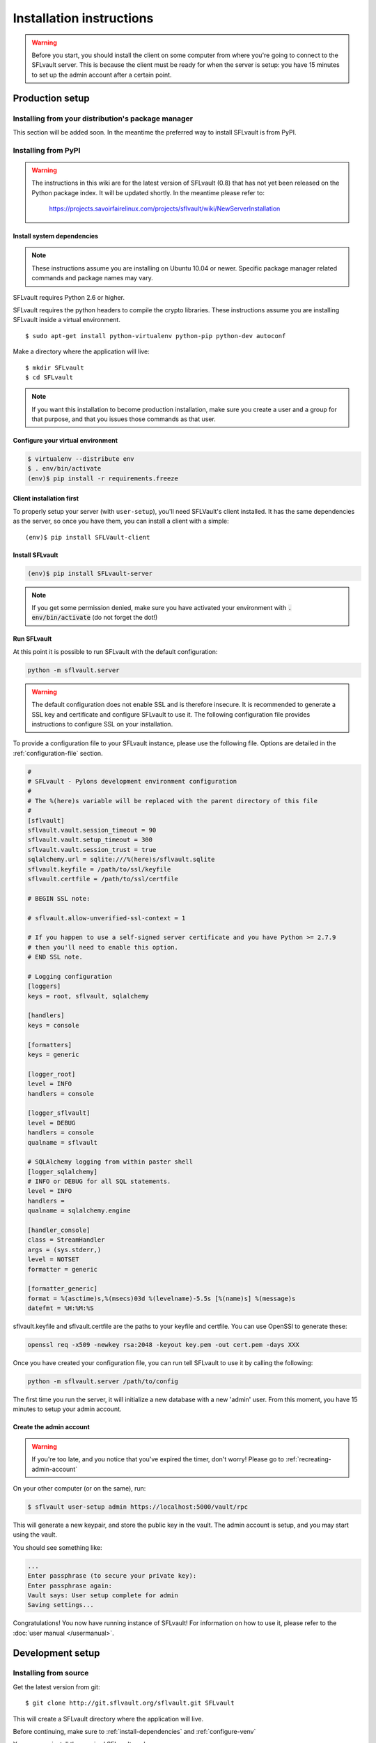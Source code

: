 =========================
Installation instructions
=========================

.. warning::

    Before you start, you should install the client on some computer from where you're going to connect to the SFLvault server. This is because the client must be ready for when the server is setup: you have 15 minutes to set up the admin account after a certain point.


.. _production-setup:

----------------
Production setup
----------------

Installing from your distribution's package manager
===================================================

This section will be added soon. In the meantime the preferred way to install SFLvault is from PyPI.

Installing from PyPI
====================

.. warning::

   The instructions in this wiki are for the latest version of SFLvault (0.8) that has not yet been released on the Python package index. It will be updated shortly. In the meantime please refer to:

    https://projects.savoirfairelinux.com/projects/sflvault/wiki/NewServerInstallation   

.. _install-dependencies:

Install system dependencies
---------------------------

.. note::
   These instructions assume you are installing on Ubuntu 10.04 or newer. Specific package manager related commands and package names may vary.

SFLvault requires Python 2.6 or higher.

SFLvault requires the python headers to compile the crypto libraries. These instructions assume
you are installing SFLvault inside a virtual environment.

::

   $ sudo apt-get install python-virtualenv python-pip python-dev autoconf

Make a directory where the application will live::

   $ mkdir SFLvault
   $ cd SFLvault

.. note::

  If you want this installation to become production installation, make sure you create a user and a group for that purpose, and that you issues those commands as that user.

.. _configure-venv:

Configure your virtual environment
----------------------------------

.. code::

   $ virtualenv --distribute env
   $ . env/bin/activate
   (env)$ pip install -r requirements.freeze

.. _client-install::
Client installation first
-------------------------

To properly setup your server (with ``user-setup``), you'll need SFLVault's client installed. It has
the same dependencies as the server, so once you have them, you can install a client with a simple::

  (env)$ pip install SFLVault-client

Install SFLvault
----------------

.. code::

  (env)$ pip install SFLvault-server

.. note::

 If you get some permission denied, make sure you have activated your environment with :code:`. env/bin/activate` (do not forget the dot!)

.. _run-sflvault:

Run SFLvault
------------

At this point it is possible to run SFLvault with the default configuration:

.. code::
   
   python -m sflvault.server

.. warning::
   
   The default configuration does not enable SSL and is therefore insecure. It is recommended to generate a SSL key and certificate and configure SFLvault to use it. The following configuration file provides instructions to configure SSL on your installation.

To provide a configuration file to your SFLvault instance, please use the following file. Options are detailed in the :ref:`configuration-file` section.

.. code::

   #
   # SFLvault - Pylons development environment configuration
   #
   # The %(here)s variable will be replaced with the parent directory of this file
   #
   [sflvault]
   sflvault.vault.session_timeout = 90
   sflvault.vault.setup_timeout = 300
   sflvault.vault.session_trust = true
   sqlalchemy.url = sqlite:///%(here)s/sflvault.sqlite
   sflvault.keyfile = /path/to/ssl/keyfile
   sflvault.certfile = /path/to/ssl/certfile

   # BEGIN SSL note:

   # sflvault.allow-unverified-ssl-context = 1

   # If you happen to use a self-signed server certificate and you have Python >= 2.7.9
   # then you'll need to enable this option.
   # END SSL note.

   # Logging configuration
   [loggers]
   keys = root, sflvault, sqlalchemy
   
   [handlers]
   keys = console
   
   [formatters]
   keys = generic
   
   [logger_root]
   level = INFO
   handlers = console

   [logger_sflvault]
   level = DEBUG
   handlers = console
   qualname = sflvault
   
   # SQLAlchemy logging from within paster shell
   [logger_sqlalchemy]
   # INFO or DEBUG for all SQL statements.
   level = INFO
   handlers =
   qualname = sqlalchemy.engine

   [handler_console]
   class = StreamHandler
   args = (sys.stderr,)
   level = NOTSET
   formatter = generic
   
   [formatter_generic]
   format = %(asctime)s,%(msecs)03d %(levelname)-5.5s [%(name)s] %(message)s
   datefmt = %H:%M:%S

sflvault.keyfile and sflvault.certfile are the paths to your keyfile and certfile. You can use OpenSSl to generate these:

.. code::

   openssl req -x509 -newkey rsa:2048 -keyout key.pem -out cert.pem -days XXX


Once you have created your configuration file, you can run tell SFLvault to use it by calling the following: 

.. code::

   python -m sflvault.server /path/to/config

The first time you run the server, it will initialize a new database with a new 'admin' user. From this moment, you have 15 minutes to setup your admin account.

.. _create-admin-account:

Create the admin account
------------------------

.. warning::

  If you're too late, and you notice that you've expired the timer, don't worry! Please go to :ref:`recreating-admin-account`


On your other computer (or on the same), run:

.. code ::

   $ sflvault user-setup admin https://localhost:5000/vault/rpc

This will generate a new keypair, and store the public key in the vault. The admin account is setup, and you may start using the vault.


You should see something like:

.. code::

   ...
   Enter passphrase (to secure your private key):
   Enter passphrase again:
   Vault says: User setup complete for admin
   Saving settings...

Congratulations! You now have running instance of SFLvault! For information on how to use it, please refer to the :doc:`user manual </usermanual>`.



-----------------
Development setup
-----------------

Installing from source
======================

Get the latest version from git::

  $ git clone http://git.sflvault.org/sflvault.git SFLvault

This will create a SFLvault directory where the application will live.

Before continuing, make sure to :ref:`install-dependencies` and :ref:`configure-venv`

You can now install the required SFLvault packages::

  $ cd common
  $ python setup.py develop
  $ cd ../server
  $ python setup.py develop
  $ cd ../client
  $ python setup.py develop

At this point you can :ref:`run-sflvault` and :ref:`create-admin-account`!

Run the tests
-------------
You need tox to run the tests:

.. code::

   $ pip install tox

Which will let you run the vault's test suite:

.. code::

   $ tox

----------------------
Additional information
----------------------

Configuration parameters
========================

.. _configuration-file:

Section sflvault
----------------

*sflvault.host*
  The address at which we host the server. ``localhost`` is the default and results in a local-only
  server. If you want to serve externally, you can set this to ``0.0.0.0``.

*sflvault.port*
  The port to listen to. Default is ``5000``.

*sflvault.vault.session_timeout*
  Determines how long the user can wait, in seconds,  before issuing two commands to SFLvault. 

  Default value is 60 seconds.

*sflvault.vault.setup_timeout*
  Determines how long a user has, in seconds, to issue a `user-setup` command and configure his
  account after it has been created.

  Default value is 300 seconds.

*sflvault.vault.session_trust*
  Determines if a user's session can be cached and used for login later in time.
  **This parameter is deprecated and will be removed in 0.9.0**

  Default value is false.

*sflvault.keyfile*

*sflvault.certfile*

  Paths to a key file and certificate file to use the SSL mode. When both configurations are set,
  the server is started in SSL mode, otherwise, it's started in plain HTTP mode.

*sflvault.allow-unverified-ssl-context*
  Determines if a user bypass the server certificate verification.
  Which can be useful if your server certificate happens to be self-signed.
  Default value is undefined. Set to '1' to enable the option.

*sqlalchemy.url (default value: sqlite://%(here)s/sflvault.sqlite)*
  Where SFLVault's database is. It's a SQLAlchemy URL, about which you can have more information at
  http://docs.sqlalchemy.org/en/rel_0_8/core/engines.html

Section loggers, handlers and formatters
----------------------------------------
Logging in SFLvault is done with the standard logging module. For further information, please refer to the official python documentation:

 * http://docs.python.org/2/library/logging.html

.. _recreating-admin-account:

Recreating the admin account
============================

If you get an error from the Vault because you waited more than 15 minutes between the ``setup-app`` and the call to ``user-setup``, then you need to start with a new vault:

1. Stop your server.
2. Delete your database.
3. Start your server.

SSL and password safety
=======================

Running the server over SSL is required to ensure password safety. The ``show`` command sends
passwords in an encrypted form, but ``service-add`` and ``service-passwd`` do not. Someone listening
to the communications between the client and the server could very easily get these passwords.

In old Python versions (< 2.7.9), the SSL server certificate wasn't strictly validated.
If you happen to have a self-signed server certificate (or expired) and you run Python >= 2.7.9 then
you can define sflvault.allow-unverified-ssl-context (to '1') in your configuration file to bypass
the certificate strict validation.

Make SFLvault a system service
==============================

To run as a server, you'll need to have an ``eggcache`` directory, so go to where you created the config file:

.. code ::

   $ cd SFLvault
   $ mkdir eggcache

and install this file in ``/etc/init.d/sflvault`` (tweak as needed):

.. code::

   #!/bin/sh -e

   APPDIR="/home/MyUser/SFLvault"
   cd $APPDIR
   export PYTHON_EGG_CACHE="$APPDIR/eggcache"
   PIDFILE="$APPDIR/paster.pid"
   LOGFILE="$APPDIR/paster.log"
   COMMAND="$APPDIR/env/bin/python -m sflvault.server /path/to/configuration --user=MyUser --group=MyUser --pid-file=$PIDFILE --log-file=$LOGFILE"

  case "$1" in
    start)
      $COMMAND start
      ;;
    stop)
      $COMMAND stop
      ;;
    restart)
      $COMMAND restart
      ;;
    *)
      echo $"Usage: $0 {start|stop|restart}"
      exit 1
  esac

  exit 0

Then run:

.. code ::

   chmod +x /etc/init.d/sflvault
